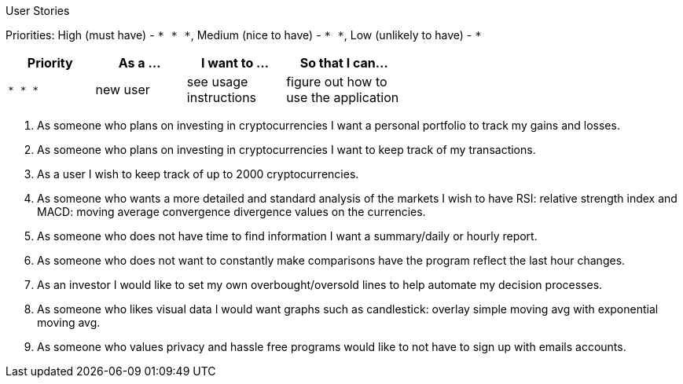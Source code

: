 User Stories

Priorities: High (must have) - `* * \*`, Medium (nice to have) - `* \*`, Low (unlikely to have) - `*`

[width="59%",cols="22%,<23%,<25%,<30%",options="header",]
|=======================================================================
|Priority |As a ... |I want to ... |So that I can...
|`* * *` |new user |see usage instructions |figure out how to use the application

|=======================================================================

1. As someone who plans on investing in cryptocurrencies I want a personal portfolio to track my gains and losses. 
2. As someone who plans on investing in cryptocurrencies I want to keep track of my transactions.
3. As a user I wish to keep track of up to 2000 cryptocurrencies.
4. As someone who wants a more detailed and standard analysis of the markets I wish to have RSI: relative strength index and MACD: moving average convergence divergence values on the currencies. 
5. As someone who does not have time to find information I want a summary/daily or hourly report.
6. As someone who does not want to constantly make comparisons have the program reflect the last hour changes. 
7. As an investor I would like to set my own overbought/oversold lines to help automate my decision processes.
8. As someone who likes visual data I would want graphs such as candlestick: overlay simple moving avg with exponential moving avg.
9. As someone who values privacy and hassle free programs would like to not have to sign up with emails accounts. 